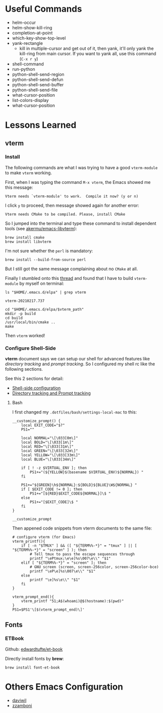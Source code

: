 #+author: Neil Lin

* Useful Commands

- helm-occur
- helm-show-kill-ring
- completion-at-point
- which-key-show-top-level
- yank-rectangle
  - kill in multiple-cursor and get out of it, then yank, it'll only yank the kill-ring from main cursor. If you want to yank all, use this command (=C-x r y=)
- shell-command
- run-python
- python-shell-send-region
- python-shell-send-defun
- python-shell-send-buffer
- python-shell-send-file
- what-cursor-position
- list-colors-display
- what-cursor-position

* Lessons Learned

** vterm

*** Install

The following commands are what I was trying to have a good =vterm-module= to make =vterm= working.

First, when I was typing the command =M-x vterm=, the Emacs showed me this message:

#+begin_example
Vterm needs `vterm-module' to work.  Compile it now? (y or n)
#+end_example

I click =y= to proceed, then message showed again for another error:

#+begin_example
Vterm needs CMake to be compiled. Please, install CMake
#+end_example

So I jumped into the terminal and type these command to install dependent tools (see [[https://github.com/akermu/emacs-libvterm#requirements][akermu/emacs-libvterm]]):

#+begin_src shell
brew install cmake
brew install libvterm
#+end_src

I'm not sure whether the =perl= is mandatory:

#+begin_src shell
brew install --build-from-source perl
#+end_src

But I still got the same message complaining about no =CMake= at all.

Finally I stumbled onto this [[https://github.com/akermu/emacs-libvterm/issues/169][thread]] and found that I have to build =vterm-module= by myself on terminal:

#+name: vterm-path
#+begin_src shell
ls "$HOME/.emacs.d/elpa" | grep vterm
#+end_src

#+RESULTS: vterm-path
: vterm-20210217.737

#+begin_src shell :var vterm_path=vterm-path :results output
cd "$HOME/.emacs.d/elpa/$vterm_path"
mkdir -p build
cd build
/usr/local/bin/cmake ..
make
#+end_src

#+RESULTS:
: -- System libvterm detected
: -- Configuring done
: -- Generating done
: -- Build files have been written to: /Users/lab/.emacs.d/elpa/vterm-20210217.737/build
: [100%] Built target vterm-module

Then =vterm= worked!

*** Configure Shell-Side

*vterm* document says we can setup our shell for advanced features like /directory tracking/ and /prompt tracking/. So I configured my shell rc like the following sections.

See this 2 sections for detail:
- [[https://github.com/akermu/emacs-libvterm#shell-side-configuration][Shell-side configuration]]
- [[https://github.com/akermu/emacs-libvterm#directory-tracking-and-prompt-tracking][Directory tracking and Prompt tracking]]

**** Bash

I first changed my =.dotfiles/bash/settings-local-mac= to this:

#+begin_src shell
__customize_prompt() {
    local EXIT_CODE="$?"
    PS1=""

    local NORMAL="\[\033[0m\]"
    local BOLD="\[\033[1m\]"
    local RED="\[\033[31m\]"
    local GREEN="\[\033[32m\]"
    local YELLOW="\[\033[33m\]"
    local BLUE="\[\033[34m\]"

    if [ ! -z $VIRTUAL_ENV ]; then
        PS1+="(${YELLOW}$(basename $VIRTUAL_ENV)${NORMAL}) "
    fi

    PS1+="${GREEN}\h${NORMAL}:${BOLD}${BLUE}\W${NORMAL} "
    if [ $EXIT_CODE != 0 ]; then
        PS1+="[${RED}$EXIT_CODE${NORMAL}]\$ "
    else
        PS1+="[$EXIT_CODE]\$ "
    fi
}

__customize_prompt
#+end_src

Then appened code snippets from vterm documents to the same file:

#+begin_src shell
# configure vterm (for Emacs)
vterm_printf(){
    if [ -n "$TMUX" ] && ([ "${TERM%%-*}" = "tmux" ] || [ "${TERM%%-*}" = "screen" ] ); then
        # Tell tmux to pass the escape sequences through
        printf "\ePtmux;\e\e]%s\007\e\\" "$1"
    elif [ "${TERM%%-*}" = "screen" ]; then
        # GNU screen (screen, screen-256color, screen-256color-bce)
        printf "\eP\e]%s\007\e\\" "$1"
    else
        printf "\e]%s\e\\" "$1"
    fi
}

vterm_prompt_end(){
    vterm_printf "51;A$(whoami)@$(hostname):$(pwd)"
}
PS1=$PS1'\[$(vterm_prompt_end)\]'
#+end_src

** Fonts

*** ETBook

Github: [[https://github.com/edwardtufte/et-book.git][edwardtufte/et-book]]

Directly install fonts by *brew*:

#+begin_src shell :results output
brew install font-et-book
#+end_src

* Others Emacs Configuration

- [[https://github.com/daviwil/emacs-from-scratch/blob/master/init.el][daviwil]]
- [[https://github.com/zzamboni/dot-emacs/blob/master/init.org][zzamboni]]
